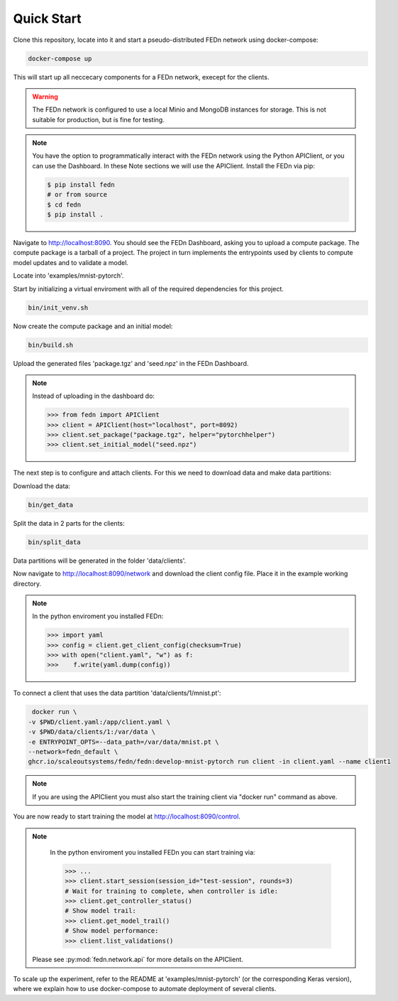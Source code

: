 Quick Start
===========

Clone this repository, locate into it and start a pseudo-distributed FEDn network using docker-compose:

.. code-block::

   docker-compose up 



This will start up all neccecary components for a FEDn network, execept for the clients.

.. warning:: 
   The FEDn network is configured to use a local Minio and MongoDB instances for storage. This is not suitable for production, but is fine for testing.

.. note::
    You have the option to programmatically interact with the FEDn network using the Python APIClient, or you can use the Dashboard. In these Note sections we will use the APIClient.
    Install the FEDn via pip:

    .. code-block:: bash
       
       $ pip install fedn
       # or from source
       $ cd fedn
       $ pip install . 

Navigate to http://localhost:8090. You should see the FEDn Dashboard, asking you to upload a compute package. The compute package is a tarball of a project. 
The project in turn implements the entrypoints used by clients to compute model updates and to validate a model.  

Locate into 'examples/mnist-pytorch'.  

Start by initializing a virtual enviroment with all of the required dependencies for this project.

.. code-block:: python

   bin/init_venv.sh

Now create the compute package and an initial model:

.. code-block::

   bin/build.sh

Upload the generated files 'package.tgz' and 'seed.npz' in the FEDn Dashboard.

.. note::
   Instead of uploading in the dashboard do:

   .. code:: python

      >>> from fedn import APIClient
      >>> client = APIClient(host="localhost", port=8092)
      >>> client.set_package("package.tgz", helper="pytorchhelper")
      >>> client.set_initial_model("seed.npz")      

The next step is to configure and attach clients. For this we need to download data and make data partitions: 

Download the data:

.. code-block::

   bin/get_data


Split the data in 2 parts for the clients:

.. code-block::

   bin/split_data

Data partitions will be generated in the folder 'data/clients'.  

Now navigate to http://localhost:8090/network and download the client config file. Place it in the example working directory.  

.. note::
   In the python enviroment you installed FEDn:

   .. code:: python

      >>> import yaml
      >>> config = client.get_client_config(checksum=True)
      >>> with open("client.yaml", "w") as f:
      >>>    f.write(yaml.dump(config))

To connect a client that uses the data partition 'data/clients/1/mnist.pt': 

.. code-block::

   docker run \
  -v $PWD/client.yaml:/app/client.yaml \
  -v $PWD/data/clients/1:/var/data \
  -e ENTRYPOINT_OPTS=--data_path=/var/data/mnist.pt \
  --network=fedn_default \
  ghcr.io/scaleoutsystems/fedn/fedn:develop-mnist-pytorch run client -in client.yaml --name client1 

.. note::
   If you are using the APIClient you must also start the training client via "docker run" command as above.   

You are now ready to start training the model at http://localhost:8090/control.

.. note::
   In the python enviroment you installed FEDn you can start training via:

   .. code:: python

      >>> ...
      >>> client.start_session(session_id="test-session", rounds=3)
      # Wait for training to complete, when controller is idle:
      >>> client.get_controller_status()
      # Show model trail:
      >>> client.get_model_trail()
      # Show model performance:
      >>> client.list_validations()

  Please see :py:mod:`fedn.network.api` for more details on the APIClient. 

To scale up the experiment, refer to the README at 'examples/mnist-pytorch' (or the corresponding Keras version), where we explain how to use docker-compose to automate deployment of several clients.  
